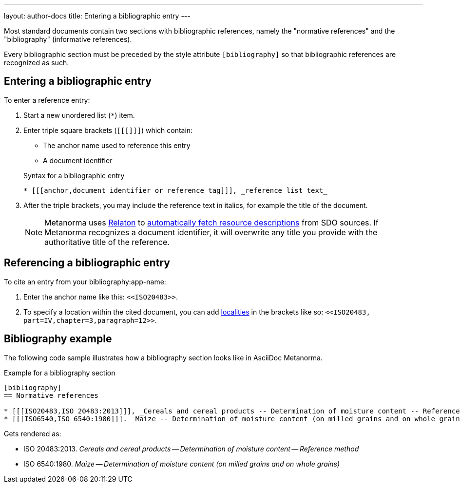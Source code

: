 ---
layout: author-docs
title: Entering a bibliographic entry
---
// tag::tutorial[]

Most standard documents contain two sections with bibliographic references,
namely the "normative references" and the "bibliography" (informative
references).

Every bibliographic section must be preceded by the style attribute
`[bibliography]` so that bibliographic references are recognized as such.

== Entering a bibliographic entry

To enter a reference entry:

. Start a new unordered list (`*`) item.
. Enter triple square brackets (`[[[]]]`) which contain:
+
* The anchor name used to reference this entry
* A document identifier

+
.Syntax for a bibliographic entry
[source,adoc]
----
* [[[anchor,document identifier or reference tag]]], _reference list text_
----

. After the triple brackets, you may include the reference text in italics, for
example the title of the document.
+
NOTE: Metanorma uses https://www.relaton.org/[Relaton] to
link:/author/basics/reference-lookups[automatically fetch resource descriptions]
from SDO sources. If Metanorma recognizes a document identifier, it will
overwrite any title you provide with the authoritative title of the reference.

== Referencing a bibliographic entry

To cite an entry from your bibliography:app-name:

. Enter the anchor name like this: `\<<ISO20483>>`.
. To specify a location within the cited document, you can add
link:/author/topics/document-format/inline_markup/citations/#localities[localities] in the
brackets like so: `\<<ISO20483, part=IV,chapter=3,paragraph=12>>`.

== Bibliography example

The following code sample illustrates how a bibliography section looks like in AsciiDoc Metanorma.

.Example for a bibliography section
[source,adoc]
----
[bibliography]
== Normative references

* [[[ISO20483,ISO 20483:2013]]], _Cereals and cereal products -- Determination of moisture content -- Reference method_
* [[[ISO6540,ISO 6540:1980]]]. _Maize -- Determination of moisture content (on milled grains and on whole grains)_
----
Gets rendered as:

* ISO 20483:2013. _Cereals and cereal products — Determination of moisture content — Reference method_
* ISO 6540:1980. _Maize — Determination of moisture content (on milled grains and on whole grains)_

// end::tutorial[]
